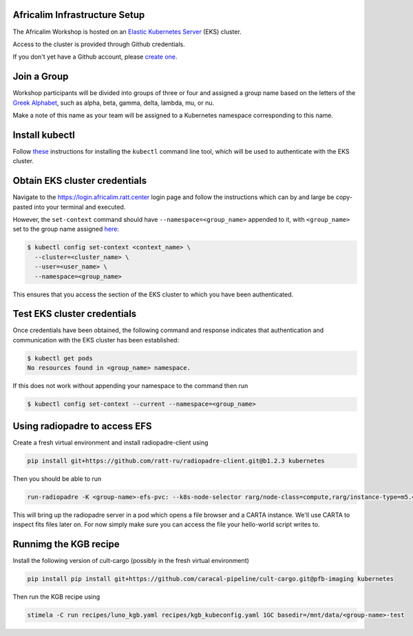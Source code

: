 Africalim Infrastructure Setup
====================================================

The Africalim Workshop is hosted on an `Elastic Kubernetes Server <eks_>`_ (EKS) cluster.

Access to the cluster is provided through Github credentials.

If you don't yet have a Github account, please  `create one <github_join_>`_.

.. _join_group:

Join a Group
============

Workshop participants will be divided into groups of three or four and assigned
a group name based on the letters of the `Greek Alphabet <greek_alphabet_>`_,
such as alpha, beta, gamma, delta, lambda, mu, or nu.

Make a note of this name as your team will be assigned to a Kubernetes namespace
corresponding to this name.


Install kubectl
===============

Follow `these <install_kubectl_>`_ instructions for installing the
``kubectl`` command line tool, which will be used to authenticate with
the EKS cluster.


Obtain EKS cluster credentials
==============================

Navigate to the https://login.africalim.ratt.center login page and follow
the instructions which can by and large be copy-pasted into
your terminal and executed.

However, the ``set-context`` command should have ``--namespace=<group_name>``
appended to it, with ``<group_name>`` set to the group name assigned
`here <join_group_>`_:


.. code:: bash

  $ kubectl config set-context <context_name> \
    --cluster=<cluster_name> \
    --user=<user_name> \
    --namespace=<group_name>

This ensures that you access the section of the EKS cluster to which
you have been authenticated.

Test EKS cluster credentials
============================

Once credentials have been obtained, the following command and response
indicates that authentication and communication with the EKS cluster
has been established:

.. code:: bash

  $ kubectl get pods
  No resources found in <group_name> namespace.

If this does not work without appending your namespace to the command then run

.. code:: bash

  $ kubectl config set-context --current --namespace=<group_name>

Using radiopadre to access EFS
===============================

Create a fresh virtual environment and install radiopadre-client using

.. code:: bash

  pip install git+https://github.com/ratt-ru/radiopadre-client.git@b1.2.3 kubernetes

Then you should be able to run

.. code:: bash

  run-radiopadre -K <group-name>-efs-pvc: --k8s-node-selector rarg/node-class=compute,rarg/instance-type=m5.4xlarge -e --k8s-uid 1000 --k8s-gid 1000

This will bring up the radiopadre server in a pod which opens a file browser and a CARTA instance.
We'll use CARTA to inspect fits files later on. For now simply make sure you can access the file your hello-world script writes to.


Runnimg the KGB recipe
=======================

Install the following version of cult-cargo (possibly in the fresh virtual environment)

.. code:: bash

  pip install pip install git+https://github.com/caracal-pipeline/cult-cargo.git@pfb-imaging kubernetes

Then run the KGB recipe using

.. code:: bash

  stimela -C run recipes/luno_kgb.yaml recipes/kgb_kubeconfig.yaml 1GC basedir=/mnt/data/<group-name>-test


.. _eks: https://aws.amazon.com/eks/
.. _github_join: https://github.com/join
.. _greek_alphabet: https://en.wikipedia.org/wiki/Greek_alphabet
.. _login: https://login.africalim.ratt.center
.. _install_kubectl: https://kubernetes.io/docs/tasks/tools/#kubectl
